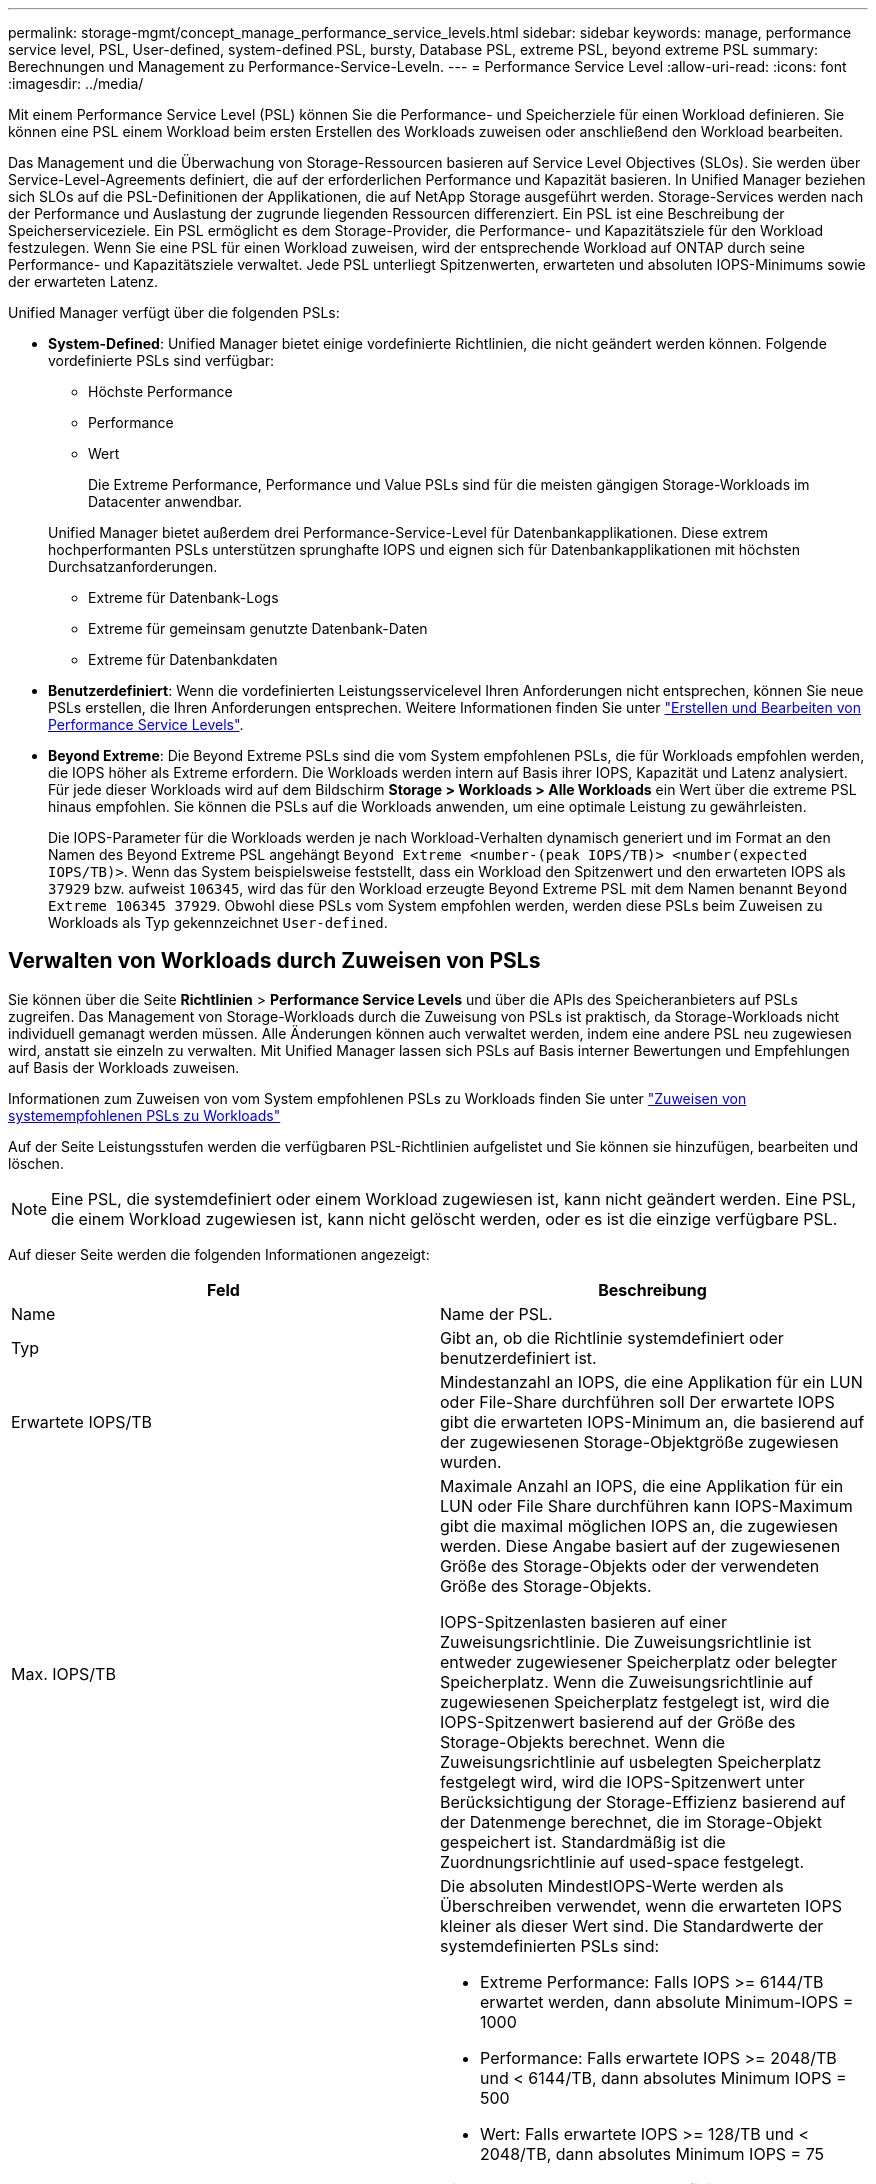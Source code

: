 ---
permalink: storage-mgmt/concept_manage_performance_service_levels.html 
sidebar: sidebar 
keywords: manage, performance service level, PSL, User-defined, system-defined PSL, bursty, Database PSL, extreme PSL, beyond extreme PSL 
summary: Berechnungen und Management zu Performance-Service-Leveln. 
---
= Performance Service Level
:allow-uri-read: 
:icons: font
:imagesdir: ../media/


[role="lead"]
Mit einem Performance Service Level (PSL) können Sie die Performance- und Speicherziele für einen Workload definieren. Sie können eine PSL einem Workload beim ersten Erstellen des Workloads zuweisen oder anschließend den Workload bearbeiten.

Das Management und die Überwachung von Storage-Ressourcen basieren auf Service Level Objectives (SLOs). Sie werden über Service-Level-Agreements definiert, die auf der erforderlichen Performance und Kapazität basieren. In Unified Manager beziehen sich SLOs auf die PSL-Definitionen der Applikationen, die auf NetApp Storage ausgeführt werden. Storage-Services werden nach der Performance und Auslastung der zugrunde liegenden Ressourcen differenziert. Ein PSL ist eine Beschreibung der Speicherserviceziele. Ein PSL ermöglicht es dem Storage-Provider, die Performance- und Kapazitätsziele für den Workload festzulegen. Wenn Sie eine PSL für einen Workload zuweisen, wird der entsprechende Workload auf ONTAP durch seine Performance- und Kapazitätsziele verwaltet. Jede PSL unterliegt Spitzenwerten, erwarteten und absoluten IOPS-Minimums sowie der erwarteten Latenz.

Unified Manager verfügt über die folgenden PSLs:

* *System-Defined*: Unified Manager bietet einige vordefinierte Richtlinien, die nicht geändert werden können. Folgende vordefinierte PSLs sind verfügbar:
+
** Höchste Performance
** Performance
** Wert
+
Die Extreme Performance, Performance und Value PSLs sind für die meisten gängigen Storage-Workloads im Datacenter anwendbar.

+
Unified Manager bietet außerdem drei Performance-Service-Level für Datenbankapplikationen. Diese extrem hochperformanten PSLs unterstützen sprunghafte IOPS und eignen sich für Datenbankapplikationen mit höchsten Durchsatzanforderungen.

** Extreme für Datenbank-Logs
** Extreme für gemeinsam genutzte Datenbank-Daten
** Extreme für Datenbankdaten


* *Benutzerdefiniert*: Wenn die vordefinierten Leistungsservicelevel Ihren Anforderungen nicht entsprechen, können Sie neue PSLs erstellen, die Ihren Anforderungen entsprechen. Weitere Informationen finden Sie unter link:../storage-mgmt/task_create_and_edit_psls.html["Erstellen und Bearbeiten von Performance Service Levels"].
* *Beyond Extreme*: Die Beyond Extreme PSLs sind die vom System empfohlenen PSLs, die für Workloads empfohlen werden, die IOPS höher als Extreme erfordern. Die Workloads werden intern auf Basis ihrer IOPS, Kapazität und Latenz analysiert. Für jede dieser Workloads wird auf dem Bildschirm *Storage > Workloads > Alle Workloads* ein Wert über die extreme PSL hinaus empfohlen. Sie können die PSLs auf die Workloads anwenden, um eine optimale Leistung zu gewährleisten.
+
Die IOPS-Parameter für die Workloads werden je nach Workload-Verhalten dynamisch generiert und im Format an den Namen des Beyond Extreme PSL angehängt `Beyond Extreme <number-(peak IOPS/TB)> <number(expected IOPS/TB)>`. Wenn das System beispielsweise feststellt, dass ein Workload den Spitzenwert und den erwarteten IOPS als `37929` bzw. aufweist `106345`, wird das für den Workload erzeugte Beyond Extreme PSL mit dem Namen benannt `Beyond Extreme 106345 37929`. Obwohl diese PSLs vom System empfohlen werden, werden diese PSLs beim Zuweisen zu Workloads als Typ gekennzeichnet `User-defined`.





== Verwalten von Workloads durch Zuweisen von PSLs

Sie können über die Seite *Richtlinien* > *Performance Service Levels* und über die APIs des Speicheranbieters auf PSLs zugreifen. Das Management von Storage-Workloads durch die Zuweisung von PSLs ist praktisch, da Storage-Workloads nicht individuell gemanagt werden müssen. Alle Änderungen können auch verwaltet werden, indem eine andere PSL neu zugewiesen wird, anstatt sie einzeln zu verwalten. Mit Unified Manager lassen sich PSLs auf Basis interner Bewertungen und Empfehlungen auf Basis der Workloads zuweisen.

Informationen zum Zuweisen von vom System empfohlenen PSLs zu Workloads finden Sie unter link:..//storage-mgmt/concept_assign_policies_on_workloads.html#assigning-system-recommended-psls-to-workloads["Zuweisen von systemempfohlenen PSLs zu Workloads"]

Auf der Seite Leistungsstufen werden die verfügbaren PSL-Richtlinien aufgelistet und Sie können sie hinzufügen, bearbeiten und löschen.


NOTE: Eine PSL, die systemdefiniert oder einem Workload zugewiesen ist, kann nicht geändert werden. Eine PSL, die einem Workload zugewiesen ist, kann nicht gelöscht werden, oder es ist die einzige verfügbare PSL.

Auf dieser Seite werden die folgenden Informationen angezeigt:

|===
| Feld | Beschreibung 


 a| 
Name
 a| 
Name der PSL.



 a| 
Typ
 a| 
Gibt an, ob die Richtlinie systemdefiniert oder benutzerdefiniert ist.



 a| 
Erwartete IOPS/TB
 a| 
Mindestanzahl an IOPS, die eine Applikation für ein LUN oder File-Share durchführen soll Der erwartete IOPS gibt die erwarteten IOPS-Minimum an, die basierend auf der zugewiesenen Storage-Objektgröße zugewiesen wurden.



 a| 
Max. IOPS/TB
 a| 
Maximale Anzahl an IOPS, die eine Applikation für ein LUN oder File Share durchführen kann IOPS-Maximum gibt die maximal möglichen IOPS an, die zugewiesen werden. Diese Angabe basiert auf der zugewiesenen Größe des Storage-Objekts oder der verwendeten Größe des Storage-Objekts.

IOPS-Spitzenlasten basieren auf einer Zuweisungsrichtlinie. Die Zuweisungsrichtlinie ist entweder zugewiesener Speicherplatz oder belegter Speicherplatz. Wenn die Zuweisungsrichtlinie auf zugewiesenen Speicherplatz festgelegt ist, wird die IOPS-Spitzenwert basierend auf der Größe des Storage-Objekts berechnet. Wenn die Zuweisungsrichtlinie auf usbelegten Speicherplatz festgelegt wird, wird die IOPS-Spitzenwert unter Berücksichtigung der Storage-Effizienz basierend auf der Datenmenge berechnet, die im Storage-Objekt gespeichert ist. Standardmäßig ist die Zuordnungsrichtlinie auf used-space festgelegt.



 a| 
Absolutes IOPS-Minimum
 a| 
Die absoluten MindestIOPS-Werte werden als Überschreiben verwendet, wenn die erwarteten IOPS kleiner als dieser Wert sind. Die Standardwerte der systemdefinierten PSLs sind:

* Extreme Performance: Falls IOPS >= 6144/TB erwartet werden, dann absolute Minimum-IOPS = 1000
* Performance: Falls erwartete IOPS >= 2048/TB und < 6144/TB, dann absolutes Minimum IOPS = 500
* Wert: Falls erwartete IOPS >= 128/TB und < 2048/TB, dann absolutes Minimum IOPS = 75


Die Standardwerte der systemdefinierten Datenbank-PSLs sind:

* Extreme für Datenbank-Logs: Wenn IOPS >= 22528 erwartet werden, dann absolute Minimum IOPS = 4000
* Extreme für gemeinsam genutzte Datenbank-Daten: Wenn erwartete IOPS >= 16384, dann absolute Minimum IOPS = 2000
* Extreme für Datenbankdaten: Wenn IOPS erwartet werden >= 12288, dann absolute Minimum IOPS = 2000


Der höhere Wert der absoluten MindestIOPS für benutzerdefinierte PSLs kann maximal 75000 beträgt. Der untere Wert wird wie folgt berechnet:

1000/erwartete Latenz



 a| 
Erwartete Latenz
 a| 
Erwartete Latenz für Storage-IOPS in Millisekunden pro Vorgang (ms/op)



 a| 
Kapazität
 a| 
Verfügbare und genutzte Gesamtkapazität in den Clustern.



 a| 
Workloads
 a| 
Anzahl der Speicher-Workloads, denen das PSL zugewiesen wurde.

|===
Informationen darüber, wie die IOPS-Spitzenwerte und die erwarteten IOPS dazu beitragen, eine konsistent differenzierte Performance auf ONTAP Clustern zu erzielen, finden Sie in folgendem KB-Artikel: https://kb.netapp.com/Advice_and_Troubleshooting/Data_Infrastructure_Management/Active_IQ_Unified_Manager/What_is_Performance_Budgeting%3F["Was ist Performance-Budgetierung?"]



=== Ereignisse, die für Workloads generiert werden und die den durch PSLs definierten Schwellenwert überschreiten

Beachten Sie, dass wenn Workloads den erwarteten Latenzwert für 30 % der Zeit während der vorherigen Stunde überschreiten, generiert Unified Manager eines der folgenden Ereignisse, um Sie über ein potenzielles Performance-Problem zu benachrichtigen:

* Workload-Volume-Latenzschwellenwert, der gemäß Definition in der Performance-Service-Level-Richtlinie nicht eingehalten wird
* Workload-LUN-Latenzschwellenwert, der gemäß Definition in der Performance-Service-Level-Richtlinie nicht eingehalten wird


Vielleicht möchten Sie den Workload analysieren, um zu sehen, was zum möglicherweise die höheren Latenzwerte führt.

Weitere Informationen finden Sie unter den folgenden Links:

* link:../events/reference_volume_events.html#impact-area-performance["Volume-Ereignisse"]
* link:../performance-checker/concept_what_happens_when_performance_threshold_policy_is_breached.html["Was passiert, wenn eine Performance-Richtlinie nicht eingehalten wird"]
* link:..//performance-checker/concept_how_unified_manager_uses_workload_response_time.html["Unified Manager verwendet Workload-Latenz zur Identifizierung von Performance-Problemen"]
* link:../performance-checker/concept_what_performance_events_are.html["Was sind Performance-Ereignisse"]




=== Systemdefinierte PSLs

Die folgende Tabelle enthält Informationen zu den systemdefinierten PSLs:

|===
| Performance Service Level | Beschreibung und Anwendungsfall | Erwartete Latenz (ms/OP) | IOPS-Spitzenwert | IOPS erwartet | Absolutes IOPS-Minimum 


 a| 
Höchste Performance
 a| 
Sorgt für einen extrem hohen Durchsatz bei sehr niedriger Latenz

Ideal für latenzkritische Applikationen
 a| 
1
 a| 
12288
 a| 
6144
 a| 
1000



 a| 
Performance
 a| 
Hoher Durchsatz bei niedriger Latenz

Ideal für Datenbanken und virtualisierte Applikationen
 a| 
2
 a| 
4096
 a| 
2048
 a| 
500



 a| 
Wert
 a| 
Bietet hohe Storage-Kapazität und mittlerer Latenz

Ideal für Applikationen mit hoher Kapazität wie E-Mail, Web-Inhalte, Dateifreigaben und Backup-Ziele
 a| 
17
 a| 
512
 a| 
128
 a| 
75



 a| 
Extreme für Datenbank-Logs
 a| 
Bietet maximalen Durchsatz bei geringster Latenz.

Ideal für Datenbankapplikationen, die Datenbankprotokolle unterstützen Diese PSL bietet den höchsten Durchsatz, da Datenbankprotokolle extrem sprunghafte Anstiege bieten und die Protokollierung ständig erforderlich ist.
 a| 
1
 a| 
45056
 a| 
22528
 a| 
4000



 a| 
Extreme für gemeinsam genutzte Datenbank-Daten
 a| 
Sehr hoher Durchsatz bei geringster Latenz.

Ideal für Daten von Datenbankapplikationen, die in einem gemeinsamen Datenspeicher gespeichert, aber datenbankübergreifend verwendet werden
 a| 
1
 a| 
32768
 a| 
16384
 a| 
2000



 a| 
Extreme für Datenbankdaten
 a| 
Bietet hohen Durchsatz bei geringster Latenz.

Ideal für Daten von Datenbankapplikationen, z. B. Datenbanktabellen und Metadaten
 a| 
1
 a| 
24576
 a| 
12288
 a| 
2000

|===
